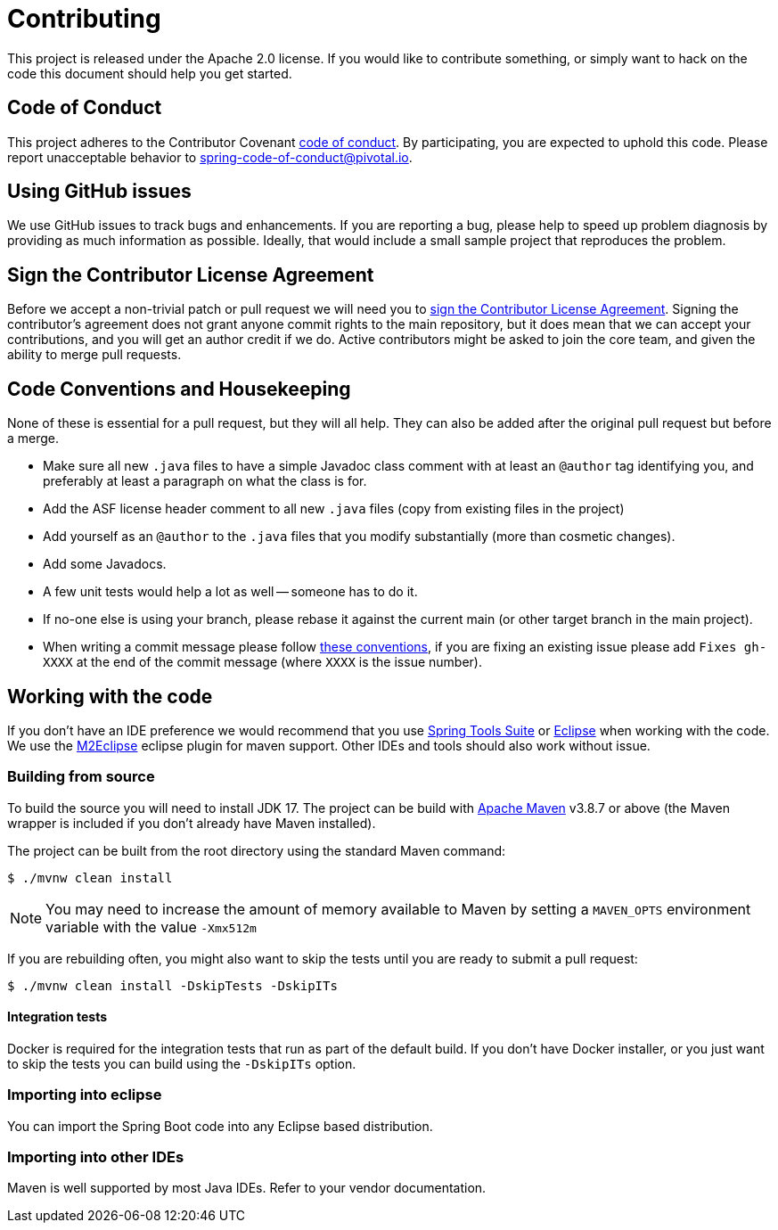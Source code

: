 = Contributing

This project is released under the Apache 2.0 license.
If you would like to contribute something, or simply want to hack on the code this document should help you get started.



== Code of Conduct
This project adheres to the Contributor Covenant link:CODE_OF_CONDUCT.adoc[code of conduct].
By participating, you are expected to uphold this code.
Please report unacceptable behavior to spring-code-of-conduct@pivotal.io.



== Using GitHub issues
We use GitHub issues to track bugs and enhancements.
If you are reporting a bug, please help to speed up problem diagnosis by providing as much information as possible.
Ideally, that would include a small sample project that reproduces the problem.



== Sign the Contributor License Agreement
Before we accept a non-trivial patch or pull request we will need you to https://cla.pivotal.io/sign/spring[sign the Contributor License Agreement].
Signing the contributor's agreement does not grant anyone commit rights to the main repository, but it does mean that we can accept your contributions, and you will get an author credit if we do.
Active contributors might be asked to join the core team, and given the ability to merge pull requests.



== Code Conventions and Housekeeping
None of these is essential for a pull request, but they will all help.
They can also be added after the original pull request but before a merge.

* Make sure all new `.java` files to have a simple Javadoc class comment with at least an `@author` tag identifying you, and preferably at least a paragraph on what the class is for.
* Add the ASF license header comment to all new `.java` files (copy from existing files in the project)
* Add yourself as an `@author` to the `.java` files that you modify substantially (more than cosmetic changes).
* Add some Javadocs.
* A few unit tests would help a lot as well -- someone has to do it.
* If no-one else is using your branch, please rebase it against the current main (or other target branch in the main project).
* When writing a commit message please follow https://tbaggery.com/2008/04/19/a-note-about-git-commit-messages.html[these conventions], if you are fixing an existing issue please add `Fixes gh-XXXX` at the end of the commit message (where `XXXX` is the issue number).



== Working with the code
If you don't have an IDE preference we would recommend that you use https://spring.io/tools/sts[Spring Tools Suite] or https://eclipse.org[Eclipse] when working with the code.
We use the https://eclipse.org/m2e/[M2Eclipse] eclipse plugin for maven support.
Other IDEs and tools should also work without issue.



=== Building from source
To build the source you will need to install JDK 17.
The project can be build with https://maven.apache.org/run-maven/index.html[Apache Maven] v3.8.7 or above (the Maven wrapper is included if you don't already have Maven installed).

The project can be built from the root directory using the standard Maven command:

[indent=0]
----
	$ ./mvnw clean install
----

NOTE: You may need to increase the amount of memory available to Maven by setting a `MAVEN_OPTS` environment variable with the value `-Xmx512m`

If you are rebuilding often, you might also want to skip the tests until you are ready to submit a pull request:

[indent=0]
----
	$ ./mvnw clean install -DskipTests -DskipITs
----

==== Integration tests
Docker is required for the integration tests that run as part of the default build.
If you don't have Docker installer, or you just want to skip the tests you can build using the `-DskipITs` option.



=== Importing into eclipse
You can import the Spring Boot code into any Eclipse based distribution.



=== Importing into other IDEs
Maven is well supported by most Java IDEs. Refer to your vendor documentation.
